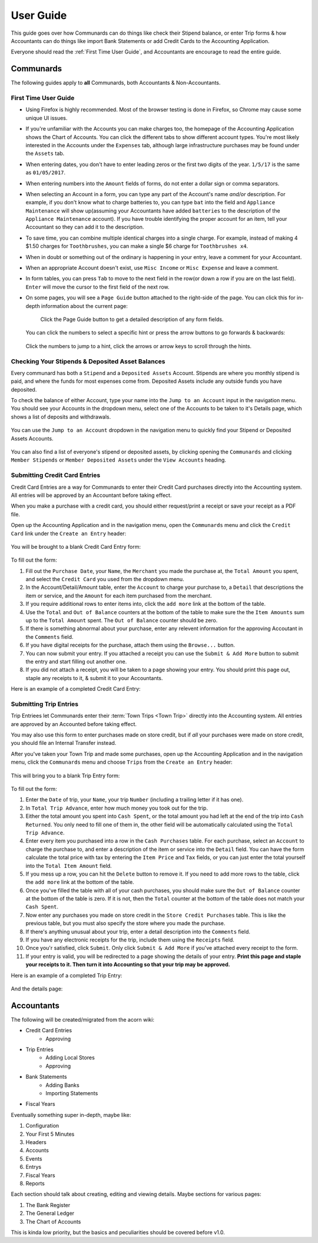 .. _User Guide:

==================
User Guide
==================

This guide goes over how Communards can do things like check their Stipend
balance, or enter Trip forms & how Accountants can do things like import Bank
Statements or add Credit Cards to the Accounting Application.

Everyone should read the :ref:`First Time User Guide`, and Accountants are
encourage to read the entire guide.


Communards
-----------

The following guides apply to **all** Communards, both Accountants &
Non-Accountants.


.. _First Time User Guide:

First Time User Guide
======================

* Using Firefox is highly recommended. Most of the browser testing is done in
  Firefox, so Chrome may cause some unique UI issues.
* If you're unfamiliar with the Accounts you can make charges too, the homepage
  of the Accounting Application shows the Chart of Accounts. You can click the
  different tabs to show different account types. You're most likely interested
  in the Accounts under the ``Expenses`` tab, although large infrastructure
  purchases may be found under the ``Assets`` tab.
* When entering dates, you don't have to enter leading zeros or the first two
  digits of the year. ``1/5/17`` is the same as ``01/05/2017``.
* When entering numbers into the ``Amount`` fields of forms, do not enter a
  dollar sign or comma separators.
* When selecting an Account in a form, you can type any part of the Account's
  name *and/or* description. For example, if you don't know what to charge
  batteries to, you can type ``bat`` into the field and ``Appliance
  Maintenance`` will show up(assuming your Accountants have added ``batteries``
  to the description of the ``Appliance Maintenance`` account). If you have
  trouble identifying the proper account for an item, tell your Accountant so
  they can add it to the description.
* To save time, you can combine multiple identical charges into a single
  charge. For example, instead of making 4 $1.50 charges for ``Toothbrushes``,
  you can make a single $6 charge for ``Toothbrushes x4``.
* When in doubt or something out of the ordinary is happening in your entry,
  leave a comment for your Accountant.
* When an appropriate Account doesn't exist, use ``Misc Income`` or ``Misc
  Expense`` and leave a comment.
* In form tables, you can press ``Tab`` to move to the next field in the row(or
  down a row if you are on the last field). ``Enter`` will move the cursor to
  the first field of the next row.
* On some pages, you will see a ``Page Guide`` button attached to the
  right-side of the page. You can click this for in-depth information about the
  current page:

    .. figure:: _images/page_guide.png
        :alt: The Page Guide Button
        :width: 825px
        :align: center

        Click the Page Guide button to get a detailed description of any form
        fields.

  You can click the numbers to select a specific hint or press the arrow buttons to go forwards & backwards:

  .. figure:: _images/page_guide_hints.png
        :alt: The Page Guide's Hints and Arrows
        :width: 815px
        :align: center

        Click the numbers to jump to a hint, click the arrows or arrow keys to scroll through the hints.


Checking Your Stipends & Deposited Asset Balances
==================================================

Every communard has both a ``Stipend`` and a ``Deposited Assets`` Account.
Stipends are where you monthly stipend is paid, and where the funds for most
expenses come from. Deposited Assets include any outside funds you have
deposited.

To check the balance of either Account, type your name into the ``Jump to an
Account`` input in the navigation menu. You should see your Accounts in the
dropdown menu, select one of the Accounts to be taken to it's Details page,
which shows a list of deposits and withdrawals.

.. figure:: _images/jump_to_stipend.png
    :alt: Using the Jump to an Account Dropdown to Find Your Stipend
    :width: 820px
    :align: center

    You can use the ``Jump to an Account`` dropdown in the navigation menu to quickly find your Stipend or Deposited Assets Accounts.

You can also find a list of everyone's stipend or deposited assets, by clicking
opening the ``Communards`` and clicking ``Member Stipends`` or ``Member
Deposited Assets`` under the ``View Accounts`` heading.


Submitting Credit Card Entries
===============================

Credit Card Entries are a way for Communards to enter their Credit Card
purchases directly into the Accounting system. All entries will be approved by
an Accountant before taking effect.

When you make a purchase with a credit card, you should either request/print a
receipt or save your receipt as a PDF file.

Open up the Accounting Application and in the navigation menu, open the
``Communards`` menu and click the ``Credit Card`` link under the ``Create an
Entry`` header:

.. figure:: _images/cc_nav_menu.png
    :alt: Credit Card Entries in the Navigation Menu
    :width: 835px
    :align: center

You will be brought to a blank Credit Card Entry form:

.. figure:: _images/cc_form.png
    :alt: A Blank Credit Card Entry Form
    :width: 820px
    :align: center

To fill out the form:

#. Fill out the ``Purchase Date``, your ``Name``, the ``Merchant`` you made the
   purchase at, the ``Total Amount`` you spent, and select the ``Credit Card``
   you used from the dropdown menu.
#. In the Account/Detail/Amount table, enter the ``Account`` to charge your
   purchase to, a ``Detail`` that descriptions the item or service, and the
   ``Amount`` for each item purchased from the merchant.
#. If you require additional rows to enter items into, click the ``add more``
   link at the bottom of the table.
#. Use the ``Total`` and ``Out of Balance`` counters at the bottom of the
   table to make sure the the ``Item Amounts`` sum up to the ``Total Amount``
   spent. The ``Out of Balance`` counter should be zero.
#. If there is something abnormal about your purchase, enter any relevent
   information for the approving Accoutant in the ``Comments`` field.
#. If you have digital receipts for the purchase, attach them using the
   ``Browse...`` button.
#. You can now submit your entry. If you attached a receipt you can use the
   ``Submit & Add More`` button to submit the entry and start filling out
   another one.
#. If you did not attach a receipt, you will be taken to a page showing your
   entry. You should print this page out, staple any receipts to it, & submit
   it to your Accountants.

Here is an example of a completed Credit Card Entry:

.. figure:: _images/cc_form_completed.png
    :alt: A Completed Credit Card Entry Form
    :width: 775px
    :align: center


.. _Submitting Trip Entries:

Submitting Trip Entries
========================

Trip Entriees let Communards enter their :term:`Town Trips <Town Trip>` directly
into the Accounting system. All entries are approved by an Accounted before
taking effect.

You may also use this form to enter purchases made on store credit, but if
*all* your purchases were made on store credit, you should file an Internal
Transfer instead.

After you've taken your Town Trip and made some purchases, open up the
Accounting Application and in the navigation menu, click the ``Communards``
menu and choose ``Trips`` from the ``Create an Entry`` header:

.. figure:: _images/trip_nav_menu.png
    :alt: Trip Entries in the Navigation Menu
    :width: 395px
    :align: center

This will bring you to a blank Trip Entry form:

.. figure:: _images/trip_form.png
    :alt: A Blank Trip Entry Form
    :width: 1000px
    :align: center

To fill out the form:

#. Enter the ``Date`` of trip, your ``Name``, your trip ``Number`` (including a
   trailing letter if it has one).
#. In ``Total Trip Advance``, enter how much money you took out for the trip.
#. Either the total amount you spent into ``Cash Spent``, or the total amount
   you had left at the end of the trip into ``Cash Returned``. You only need to
   fill one of them in, the other field will be automatically calculated using
   the ``Total Trip Advance``.
#. Enter every item you purchased into a row in the ``Cash Purchases`` table.
   For each purchase, select an ``Account`` to charge the purchase to, and
   enter a description of the item or service into the ``Detail`` field. You
   can have the form calculate the total price with tax by entering the ``Item
   Price`` and ``Tax`` fields, or you can just enter the total yourself into
   the ``Total Item Amount`` field.
#. If you mess up a row, you can hit the ``Delete`` button to remove it. If you
   need to add more rows to the table, click the ``add more`` link at the
   bottom of the table.
#. Once you've filled the table with all of your cash purchases, you should
   make sure the ``Out of Balance`` counter at the bottom of the table is zero.
   If it is not, then the ``Total`` counter at the bottom of the table does not
   match your ``Cash Spent``.
#. Now enter any purchases you made on store credit in the ``Store Credit
   Purchases`` table. This is like the previous table, but you must also
   specify the store where you made the purchase.
#. If there's anything unusual about your trip, enter a detail description into
   the ``Comments`` field.
#. If you have any electronic receipts for the trip, include them using the
   ``Receipts`` field.
#. Once you'r satisfied, click ``Submit``. Only click ``Submit & Add More`` if
   you've attached every receipt to the form.
#. If your entry is valid, you will be redirected to a page showing the details
   of your entry. **Print this page and staple your receipts to it. Then turn
   it into Accounting so that your trip may be approved.**

Here is an example of a completed Trip Entry:

.. figure:: _images/trip_form_completed.png
    :alt: A Completed Trip Entry Form
    :width: 980px
    :align: center

And the details page:

.. figure:: _images/trip_form_success.png
    :alt: The Success Page of a Submitted Trip Entry Form
    :width: 533px
    :align: center



Accountants
------------


The following will be created/migrated from the acorn wiki:

* Credit Card Entries
    * Approving
* Trip Entries
    * Adding Local Stores
    * Approving
* Bank Statements
    * Adding Banks
    * Importing Statements
* Fiscal Years


Eventually something super in-depth, maybe like:

#. Configuration
#. Your First 5 Minutes
#. Headers
#. Accounts
#. Events
#. Entrys
#. Fiscal Years
#. Reports

Each section should talk about creating, editing and viewing details.
Maybe sections for various pages:

#. The Bank Register
#. The General Ledger
#. The Chart of Accounts

This is kinda low priority, but the basics and peculiarities should be covered
before v1.0.




